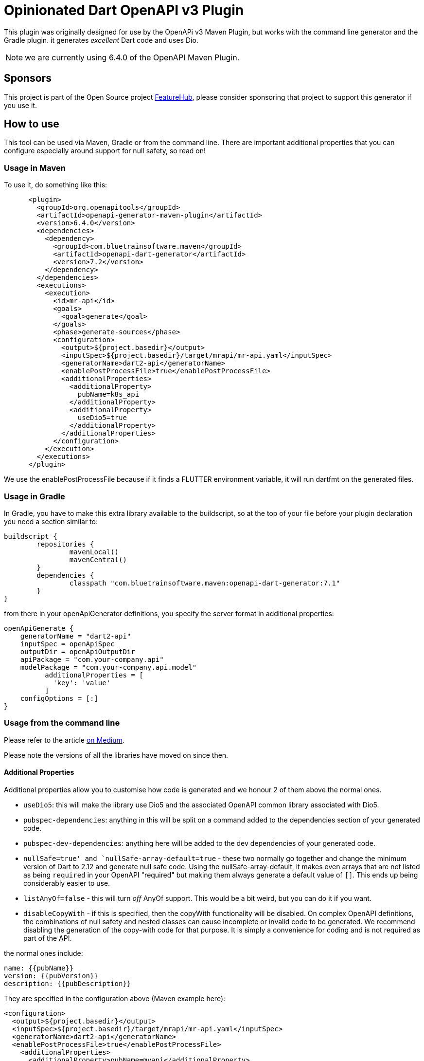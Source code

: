 = Opinionated Dart OpenAPI v3 Plugin

This plugin was originally designed for use by the OpenAPi v3 Maven Plugin, but works with the
command line generator and the Gradle plugin. it generates _excellent_ Dart code and uses Dio.

NOTE: we are currently using 6.4.0 of the OpenAPI Maven Plugin. 

== Sponsors

This project is part of the Open Source project https://www.featurehub.io[FeatureHub], please consider sponsoring that project to support this generator if you use it.  

== How to use

This tool can be used via Maven, Gradle or from the command line. There are important additional properties that
you can configure especially around support for null safety, so read on!

=== Usage in Maven

To use it, do something like this:

[source,xml]
-----
      <plugin>
        <groupId>org.openapitools</groupId>
        <artifactId>openapi-generator-maven-plugin</artifactId>
        <version>6.4.0</version>
        <dependencies>
          <dependency>
            <groupId>com.bluetrainsoftware.maven</groupId>
            <artifactId>openapi-dart-generator</artifactId>
            <version>7.2</version>
          </dependency>
        </dependencies>
        <executions>
          <execution>
            <id>mr-api</id>
            <goals>
              <goal>generate</goal>
            </goals>
            <phase>generate-sources</phase>
            <configuration>
              <output>${project.basedir}</output>
              <inputSpec>${project.basedir}/target/mrapi/mr-api.yaml</inputSpec>
              <generatorName>dart2-api</generatorName>
              <enablePostProcessFile>true</enablePostProcessFile>
              <additionalProperties>
                <additionalProperty>
                  pubName=k8s_api
                </additionalProperty>
                <additionalProperty>
                  useDio5=true
                </additionalProperty>
              </additionalProperties>
            </configuration>
          </execution>
        </executions>
      </plugin>
-----

We use the enablePostProcessFile because if it finds a FLUTTER environment variable, it
will run dartfmt on the generated files.

=== Usage in Gradle

In Gradle, you have to make this extra library available to the buildscript, so at the top of your file before
your plugin declaration you need a section similar to:

[source,groovy]
----
buildscript {
	repositories {
		mavenLocal()
		mavenCentral()
	}
	dependencies {
		classpath "com.bluetrainsoftware.maven:openapi-dart-generator:7.1"
	}
}
----

from there in your openApiGenerator definitions, you specify the server format in additional properties:

[source,groovy]
----
openApiGenerate {
    generatorName = "dart2-api"
    inputSpec = openApiSpec
    outputDir = openApiOutputDir
    apiPackage = "com.your-company.api"
    modelPackage = "com.your-company.api.model"
	  additionalProperties = [
	    'key': 'value'
	  ]
    configOptions = [:]
}
----

=== Usage from the command line

Please refer to the article https://medium.com/@irinasouthwell_220/accelerate-flutter-development-with-openapi-and-dart-code-generation-1f16f8329a6a[on Medium].

Please note the versions of all the libraries have moved on since then.

==== Additional Properties

Additional properties allow you to customise how code is generated and we honour 2 of them above the normal ones.

- `useDio5`: this will make  the library use Dio5 and the associated OpenAPI common
library associated with Dio5.
- `pubspec-dependencies`: anything in this will be split on a command added to the dependencies section of your
generated code.
- `pubspec-dev-dependencies`: anything here will be added to the dev dependencies of your generated code.
- `nullSafe=true' and `nullSafe-array-default=true` - these two normally go together and change the minimum version
of Dart to 2.12 and generate null safe code. Using the nullSafe-array-default, it makes even arrays that are not listed
as being `required` in your OpenAPI "required" but making them always generate a default value of `[]`. This ends up
being considerably easier to use.
- `listAnyOf=false` - this will turn _off_ AnyOf support. This would be a bit weird, but you can do it if you want.
- `disableCopyWith` - if this is specified, then the copyWith functionality will be disabled. On complex OpenAPI definitions, the combinations of null safety and nested classes can cause incomplete or invalid code to be generated. We recommend disabling the generation of the copy-with code for that purpose. It is simply a convenience for coding and is not required as part of the API.

the normal ones include:

----
name: {{pubName}}
version: {{pubVersion}}
description: {{pubDescription}}
----

They are specified in the configuration above (Maven example here):

[source,xml]
----
<configuration>
  <output>${project.basedir}</output>
  <inputSpec>${project.basedir}/target/mrapi/mr-api.yaml</inputSpec>
  <generatorName>dart2-api</generatorName>
  <enablePostProcessFile>true</enablePostProcessFile>
    <additionalProperties>
      <additionalProperty>pubName=myapi</additionalProperty>
    </additionalProperties>
</configuration>
----

See the `src/it` project for more examples.

==== Additional files

You may need to use additional files - just add them to the project or add them via a dependency. You can use the
`importMappings` section of the configuration to bring in any packages (internal or external) into the library
definition. For example

[source,xml]
----
<typeMappings>int-or-string=IntOrString</typeMappings>
<importMappings>IntOrString=./int_or_string.dart</importMappings>
----

This will note anything that has `format: int-or-string` and map this to the class IntOrString and there will be an
extra `part` import for it added to the library main. You must write this class to have the expected criteria from
the rest of the library but it does allow you to support custom types. Again, an example of this is in `src/it`.

If you use something like this instead:

[source,xml]
----
<typeMappings>int-or-string=IntOrString</typeMappings>
<importMappings>IntOrString=package:k8s-dart/int_or_string.dart</importMappings>
----

Then it will add it to the `import` section of your library allowing
you to use external libraries.

==== Using dependencies to pull in apis from other artifacts

We typically use the Dependency Plugin to copy the actual OpenAPI yaml file from a different
project - such as in this case "mr-api".

NOTE: you can also customise this using my https://github.com/ClearPointNZ/connect-java/tree/master/maven-plugins/merge-yaml-plugin[MergeYaml plugin] if you wish to merge apis together. If often do this
for testing purposes.

[source,xml]
----
      <plugin>
        <groupId>org.apache.maven.plugins</groupId>
        <artifactId>maven-dependency-plugin</artifactId>
        <executions>
          <execution>
            <id>unpack todo api</id>
            <phase>initialize</phase>
            <goals>
              <goal>unpack</goal>
            </goals>
            <configuration>
              <artifactItems>
                <artifactItem>
                  <groupId>io.yourapi.mr</groupId>
                  <artifactId>mr-api</artifactId>
                  <version>1.1-SNAPSHOT</version>
                  <type>jar</type>
                  <outputDirectory>${project.basedir}/target/mrapi/</outputDirectory>
                </artifactItem>
              </artifactItems>
              <includes>
                **/*.yaml
              </includes>
              <overWriteReleases>true</overWriteReleases>
              <overWriteSnapshots>true</overWriteSnapshots>
            </configuration>
          </execution>
        </executions>
      </plugin>
----

And we include a custom Clean plugin definition to ensure old artifacts aren't left
behind as you generate.

[source,xml]
----
      <plugin>
        <artifactId>maven-clean-plugin</artifactId>
        <version>3.1.0</version>
        <configuration>
          <filesets>
            <fileset>
              <directory>lib</directory>
              <includes>
                <include>**/**</include>
              </includes>
            </fileset>
            <fileset>
              <directory>docs</directory>
              <includes>
                <include>**/**</include>
              </includes>
            </fileset>
            <fileset>
              <directory>test</directory>
              <includes>
                <include>**/**</include>
              </includes>
            </fileset>
            <fileset>
              <directory>.openapi-generator</directory>
              <includes>
                <include>**/**</include>
              </includes>
            </fileset>
            <fileset>
              <directory>.openapi-generator</directory>
              <includes>
                <include>**/**</include>
              </includes>
            </fileset>
          </filesets>
        </configuration>
      </plugin>
----

=== I need to do something special with the Dio layer!

The DioClientDelegate we provide can be fully overridden - in Dart all classes are also interfaces so if you wish
to do special things in the underlying "guts" of the Dio library you can easily do so. Caching is an example, one
of our users has an https://gist.github.com/Maczuga/255e822a09f8d3dd8284096e5cda3003[example]:

Ensure you include 304 as a valid return type for cached APIs.

[source,dart]
----
import 'package:dio_cache_interceptor/dio_cache_interceptor.dart';
import 'package:openapi_dart_common/openapi.dart';
import 'package:xxxx/api_delegate.dart'; // The file below

final _cacheOptions = CacheOptions(
  store: MemCacheStore(),
  hitCacheOnErrorExcept: [401, 403],
  maxStale: const Duration(days: 7),
);

class API extends ApiClient {
    API._internal() : super(basePath: "https://xxxxxx/api") {
    apiClientDelegate = CustomDioClientDelegate();
    final dioDelegate = apiClientDelegate as CustomDioClientDelegate;
    dioDelegate.client.interceptors.add(DioCacheInterceptor(options: _cacheOptions));
  }
}
----

[source,dart]
----
import 'dart:convert';

import 'package:dio/dio.dart';
import 'package:openapi_dart_common/openapi.dart';

class CustomDioClientDelegate implements DioClientDelegate {
  @override
  final Dio client;

  CustomDioClientDelegate([Dio? client]) : client = client ?? Dio();

  @override
  Future<ApiResponse> invokeAPI(
      String basePath, String path, Iterable<QueryParam> queryParams, Object? body, Options options,
      {bool passErrorsAsApiResponses = false}) async {
    final String url = basePath + path;

    // fill in query parameters
    final Map<String, String> qParams = _convertQueryParams(queryParams);

    options.responseType = ResponseType.plain;
    options.receiveDataWhenStatusError = true;

    // Dio can't cope with this in both places, it just adds them together in a stupid way
    if (options.headers != null && options.headers!['Content-Type'] != null) {
      options.contentType = options.headers!['Content-Type']?.toString();
      options.headers!.remove('Content-Type');
    }

    try {
      Response<String> response;

      if (['GET', 'HEAD', 'DELETE'].contains(options.method)) {
        response = await client.request<String>(url, options: options, queryParameters: qParams);
      } else {
        response = await client.request<String>(url, options: options, data: body, queryParameters: qParams);
      }

      final stream = _jsonToStream(response.data);
      return ApiResponse(response.statusCode ?? 500, _convertHeaders(response.headers), stream);
    } catch (ex, stack) {
      if (ex is! DioError) rethrow;

      if (passErrorsAsApiResponses) {
        if (ex.response == null) {
          return ApiResponse(500, {}, null)
            ..innerException = ex
            ..stackTrace = stack;
        }

        // if (e.response.data)
        if (ex.response!.data is String?) {
          final response = ex.response!;
          final json = response.data as String;

          return ApiResponse(response.statusCode ?? 500, _convertHeaders(response.headers), _jsonToStream(json));
        } else {
          print(
              "ex is not 'String?' ${ex.response.runtimeType.toString()} ${ex.response!.data?.runtimeType.toString() ?? ''}");
        }
      }

      if (ex.response == null) {
        throw ApiException.withInner(500, 'Connection error', ex, stack);
      } else {
        throw ApiException.withInner(ex.response?.statusCode ?? 500, ex.response?.data as String?, ex, stack);
      }
    }
  }

  Map<String, String> _convertQueryParams(Iterable<QueryParam> queryParams) {
    final Map<String, String> qp = {};
    for (final q in queryParams) {
      qp[q.name] = q.value;
    }
    return qp;
  }

  Map<String, List<String>> _convertHeaders(Headers headers) {
    final Map<String, List<String>> res = {};
    headers.forEach((k, v) => res[k] = v);
    return res;
  }

  Stream<List<int>> _jsonToStream(String? json) {
    return Stream<List<int>>.value(utf8.encode(json ?? ""));
  }
}
----
=== Testing

If you are trying to make changes to the repository, I recommend adding a new test to "SampleRunner"
with your options - you can change it to point to your own yaml OpenAPI file and it will generate the project
into `target/SampleRunner`. Also open this project (from `target/SampleRunner`) in the IDE and you will be able to
run the test and regenerate the project (just don't do a mvn clean).

If you run and debug the test in the IDE it means you can see what OpenAPI is putting in what places and see
the breakdown of the structures and tagging that is going on.

If you add something, please make sure you provide integration tests - so add the parts of the yaml that don't
otherwise work to the projects in src/it/* projects and run the `mvn verify` command. Please make sure you add tests
to the test subfolder to ensure the code is generating and working the way you want, especially if you add stuff
to the deep copy mechanism, the hash or equals mechanisms.

To test locally you can run tests by invoking this command:

[source,bash]
----
mvn clean verify
----

The source for the tests is located in src/k8s** folders. The generated test output will be in target/it/k8s**.

==== Changelog


[source,xml]
----
  <globalProperties>
    <skipFormModels>false</skipFormModels>
  </globalProperties>
----

- 3.10 - support extension methods for mapping between enum names and types
- 3.9 - support for reserved words mappings in variable names
- 3.8 - non complex lists were not being compared in equals or hash functions correctly
- 3.7 - resolved an issue with inline enums - thanks to Robert of https://github.com/BlackBeltTechnology
- 3.5 - resolved an issue where class level variables were being duplicated from the parent, causing equals to fail
- 3.4 - backed out some experimental features and exposed the serialization capabilities. fixed a NPE on the copyWith.
- 3.3 - introduces feedback from Jpi & Brian Janssen around making all the LocalApi serializer calls static, so `toJson()`
can be called by jsonEncode without introducing non-Dart-like complexity. Further, we introduce an experimental vendor
extension on an operation called `x-dart-rich-operationId` - this has to be another operation id, not the same as `operationId:`
as Dart cannot have two functions with different return types. It will give you the same method signature, but return the
deserialized object, the headers and the status code. It does not interfere with the existing code generation and was introduced
to allow situations where session data is being returned outside of the body. It will be documented further once accepted.
- 3.2 - introduces support for extra elements in the pubspec, import support, arbitrary part support and a fix for arrays of date times and dates
- 3.1 - introduces support for the Kubernetes API in terms of compilation along with a considerable degree of support for the
complexity of that API. It also reduces the code generated when no forms are used or forms are used but not json. It also supports
the return of non-json data by just returning the string, allowing you to decode it.
- 2.9 - support inheritance using allOf where it exists. If the model from the generator provides a parentClass we modify the
output to now support the correct code generation to support inheritance. Resolve issue around headers not being merged if passed
by user. Fix issue with form data generation where fields need to be json encoded.
- 2.8 - resolves a number of Dart Analysis issues
- 2.6/7 - add in a new copyWith() method that allows you to make deep copies of the model and replace specific parts
- 2.5 - fixed a dangling } issue from pedantic, fixed additionalProperties support for k8s api generation, added integration tests
- 2.4 - fixed an issue if no authNames were being provided, a List<dynamic> was created instead of a List<String>
- 2.3 - this is a cleanup of the move to Dio based on pedantic feedback
- 1.5 - fixed the pubspec.yaml
- 1.4 - added in serialization of outgoing data because Dart cannot serialize an enum using json.

==== Roadmap

- We intend to support the `oneOf` syntax for parameters for request and response types by using optional parameters. This
won't change method calls when you are only passing one type.
- We will wrap exceptions that have generated models
- We intend to be generating server side code for supporting Dart server side applications.
- We are considering memoization


==== Known Issues

- When you have a nullable Map type with a default value (e.g. {}), e.g. Map<String, Filter>? then the copyWith does
not function correctly because `{} as Map<String, Filter>?` is not correct and `Map<String, Filter>?.from({})` is not
valid syntax. We will need to use the Dart 2.16 functionality to create a new type for this map and then we can resolve
the issue.
- nullable: true is being removed from OpenAPI is not part of the standard form 3.1 onwards. You *can* specify a field
as being required and being nullable: true, but this generator expects that required fields are not nullable.
